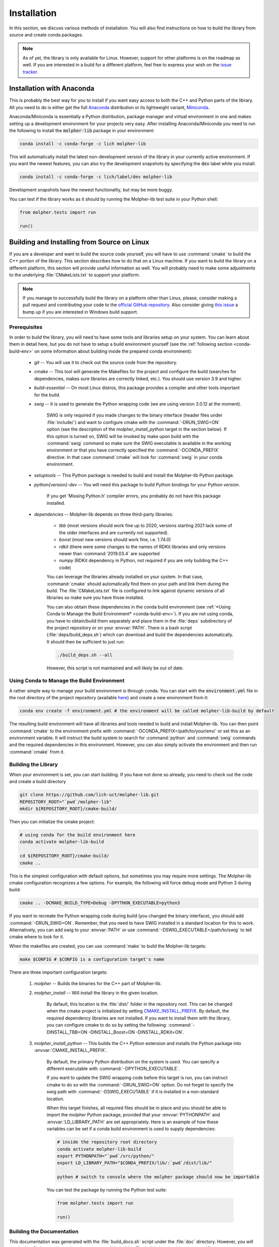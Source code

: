 Installation
============

In this section, we discuss various methods of installation. You will also find instructions on how to build the library
from source and create conda packages.

..  note:: As of yet, the library is only available for Linux. However, support for other platforms is
        on the roadmap as well.
        If you are interested in a build for a different platform, feel free to express your
        wish on the `issue tracker <https://github.com/lich-uct/molpher-lib/issues>`_.

Installation with Anaconda
--------------------------

This is probably the best way for you to install if you want easy access to both the C++ and Python parts of the library.
All you need to do is either get the full `Anaconda <https://www.continuum.io/downloads>`_ distribution
or its lightweight variant, `Miniconda <http://conda.pydata.org/miniconda.html>`_.

Anaconda/Miniconda is essentially a Python distribution, package manager and virtual environment in one and makes setting up
a development environment for your projects very easy.
After installing Anaconda/Miniconda you need to run the following
to install the :code:`molpher-lib` package in your environment:

..  code-block:: bash

    conda install -c conda-forge -c lich molpher-lib

This will automatically install the latest non-development version of the library
in your currently active environment.
If you want the newest features, you can also try the development snapshots
by specifying the :code:`dev` label while you install:

..  code-block:: bash

    conda install -c conda-forge -c lich/label/dev molpher-lib

Development snapshots have the newest functionality, but may be more buggy.

You can test if the library works as it should by running the Molpher-lib test suite in your Python shell:

..  code-block:: python

    from molpher.tests import run

    run()

Building and Installing from Source on Linux
--------------------------------------------

If you are a developer and want to build the source code yourself,
you will have to use :command:`cmake` to build the C++ portion of the library. This section
describes how to do that on a Linux machine. If you want to build the library on
a different platform, this section will provide useful information as well.
You will probably need to make some adjustments to the underlying :file:`CMakeLists.txt` to support your platform.

..  note:: If you manage to successfully build the library on a platform other than Linux,
        please, consider making a pull request and contributing your code to the `official GitHub
        repository <https://github.com/lich-uct/molpher-lib.git>`_. Also consider giving `this issue <https://github.com/lich-uct/molpher-lib/issues/7>`_
        a bump up if you are interested in Windows build support.

Prerequisites
~~~~~~~~~~~~~

In order to build the library, you will need to have some tools and libraries setup on your system.
You can learn about them in detail here, but you do not have to setup a build environment yourself (see the
:ref:`following section <conda-build-env>` on some information about building inside the prepared conda environment):

    - *git* -- You will use it to check out the source code from the repository.
    - *cmake* -- This tool will generate the Makefiles for the project and configure the build (searches for dependencies, makes sure libraries are correctly linked, etc.). You should use version 3.9 and higher.
    - *build-essential* -- On most Linux distros, this package provides a compiler and other tools important for the build.
    - *swig* -- It is used to generate the Python wrapping code (we are using version 3.0.12 at the moment).

        SWIG is only required if you made changes to the binary interface (header files under :file:`include/`) and want to configure cmake
        with the :command:`-DRUN_SWIG=ON` option (see the description of the *molpher_install_python* target in the section below).
        If this option is turned on, SWIG will be invoked by make upon build with the :command:`swig`
        command so make sure the SWIG executable is available in the working environment or that you have
        correctly specified the :command:`-DCONDA_PREFIX` directive. In that case :command:`cmake` will look
        for :command:`swig` in your conda environment.

    - *setuptools* -- This Python package is needed to build and install the Molpher-lib Python package.
    - *python{version}-dev* -- You will need this package to build Python bindings for your Python *version*.

        If you get 'Missing Python.h' compiler errors, you probably do not have this package installed.

    - *dependencies* -- Molpher-lib depends on three third-party libraries:

        - *tbb* (most versions should work fine up to 2020, versions starting 2021 lack some of the older interfaces and are currently not supported).
        - *boost* (most new versions should work fine, i.e. 1.74.0)
        - *rdkit* (there were some changes to the names of RDKit libraries and only versions newer than :command:`2019.03.4` are supported
        - *numpy* (RDKit dependency in Python, not required if you are only building the C++ code)

        You can leverage the libraries already installed on your system. In that case, :command:`cmake` should automatically find them
        on your path and link them during the build. The :file:`CMakeLists.txt` file is configured to link against dynamic versions of
        all libraries so make sure you have those installed.

        You can also obtain these dependencies in the conda build environment (see :ref:`*Using Conda to
        Manage the Build Environment* <conda-build-env>`). If you are not using conda, you
        have to obtain/build them separately and place them in the :file:`deps` subdirectory of
        the project repository or on your :envvar:`PATH`. There is a bash script (:file:`deps/build_deps.sh`)
        which can download and build the dependencies automatically. It should then be sufficient to just run:

        ..  code-block:: bash

            ./build_deps.sh --all

        However, this script is not maintained and will likely be out of date.

.. _conda-build-env:

Using Conda to Manage the Build Environment
~~~~~~~~~~~~~~~~~~~~~~~~~~~~~~~~~~~~~~~~~~~

A rather simple way to manage your build environment is through conda. You can start with the
:code:`environment.yml` file in the root directory of the project repository
(available `here <https://github.com/lich-uct/molpher-lib/blob/master/environment.yml>`_) and create a new
environment from it:

..  code-block:: bash

    conda env create -f environment.yml # the environment will be called molpher-lib-build by default

The resulting build environment will have all libraries and tools needed to build and install Molpher-lib.
You can then point :command:`cmake` to
the environment prefix with :command:`-DCONDA_PREFIX=/path/to/your/env/` or
set this as an environment variable. It will instruct the build system to search
for :command:`python` and :command:`swig` commands and the required dependencies in this environment. However,
you can also simply activate the environment and then run  :command:`cmake` from it.

Building the Library
~~~~~~~~~~~~~~~~~~~~

When your environment is set, you can start building. If you have not done so already, you need to
check out the code and create a build directory

..  code-block:: bash

    git clone https://github.com/lich-uct/molpher-lib.git
    REPOSITORY_ROOT="`pwd`/molpher-lib"
    mkdir ${REPOSITORY_ROOT}/cmake-build/

Then you can initialize the cmake project:

..  code-block:: bash

    # using conda for the build environment here
    conda activate molpher-lib-build

    cd ${REPOSITORY_ROOT}/cmake-build/
    cmake ..

This is the simplest configuration with default options, but sometimes you may
require more settings. The Molpher-lib cmake configuration recognizes a few options.
For example, the following will force debug mode and Python 3 during build:

..  code-block:: bash

    cmake .. -DCMAKE_BUILD_TYPE=Debug -DPYTHON_EXECUTABLE=python3

If you want to recreate the Python wrapping code during build (you changed the binary interface), you should
add :command:`-DRUN_SWIG=ON`. Remember, that you need to have SWIG installed in a standard
location for this to work. Alternatively, you can add swig to your :envvar:`PATH` or use
:command:`-DSWIG_EXECUTABLE=/path/to/swig` to tell cmake where to look for it.

When the makefiles are created, you can use :command:`make` to build the Molpher-lib targets:

..  code-block:: bash

    make $CONFIG # $CONFIG is a configuration target's name

There are three important configuration targets:

    1. *molpher* -- Builds the binaries for the C++ part of Molpher-lib.

    2. *molpher_install* -- Will install the library in the given location.

        By default, this location is the :file:`dist/` folder in the repository root.
        This can be changed when the cmake project is initialized by setting
        `CMAKE_INSTALL_PREFIX <https://cmake.org/cmake/help/v3.9/variable/CMAKE_INSTALL_PREFIX.html>`_.
        By default, the required dependency libraries are not installed. If you want to install them with the library,
        you can configure cmake to do so by setting the following: :command:`-DINSTALL_TBB=ON -DINSTALL_Boost=ON -DINSTALL_RDKit=ON`.

    3. *molpher_install_python* -- This builds the C++ Python extension and installs the Python package into :envvar:`CMAKE_INSTALL_PREFIX`.

        By default, the primary Python distribution on the system is used. You can specify a different executable
        with :command:`-DPYTHON_EXECUTABLE`.

        If you want to update the SWIG wrapping code before this target is run, you can instruct cmake to do so with
        the :command:`-DRUN_SWIG=ON` option. Do not forget to specify the swig path with :command:`-DSWIG_EXECUTABLE` if it is installed in a non-standard location.

        When this target finishes, all required files should be in place and you should be able to
        import the *molpher* Python package, provided that your :envvar:`PYTHONPATH` and :envvar:`LD_LIBRARY_PATH` are set
        appropriately. Here is an example of how these variables can be set if a conda build environment is used to supply dependencies:

        ..  code-block:: bash

            # inside the repository root directory
            conda activate molpher-lib-build
            export PYTHONPATH="`pwd`/src/python/"
            export LD_LIBRARY_PATH="$CONDA_PREFIX/lib/:`pwd`/dist/lib/"

            python # switch to console where the molpher package should now be importable

        You can test the package by running the Python test suite:

        ..  code-block:: python

            from molpher.tests import run

            run()

Building the Documentation
~~~~~~~~~~~~~~~~~~~~~~~~~~

This documentation was generated with the :file:`build_docs.sh`
script under the :file:`doc` directory. However, you will need a few Python packages
in order to successfully build it. The build :download:`environment file <../../../environment.yml>`
defines these requirements as well. You can install this environment like so:

..  code-block:: bash

    conda env create -f environment.yml

The resulting environment will be called *molpher-lib-build*. Activate it as follows:

..  code-block:: bash

    conda activate molpher-lib-build

If you already built the *molpher_install_python* target, you can compile the documentation:

..  code-block:: bash

    cd doc
    ./build_docs.sh

To update the GitHub pages, it is possible to
run the :file:`build_docs.sh` script with the ```--upload``` option:

..  code-block:: bash

    build_docs.sh --upload

..  note:: You will need write access to the repository to be able to do this.

Building Conda Packages
~~~~~~~~~~~~~~~~~~~~~~~

If you want to package the build as a conda package, you can use a
python script located in the :file:`conda` subdirectory of the repository root:

..  code-block:: bash

    python build.py

..  attention:: You will need `conda-build <https://github.com/conda/conda-build>`_ and the  *jinja2* Python library to do that.
    These are both part of the *molpher-lib-build* conda environment we introduced before. It is enough to just do :code:`conda activate molpher-lib-build`.

The built packages will be located in the root of the repository in the :file:`./conda-build/conda` repository
created during build. From there, the packages can be directly installed or uploaded to Anaconda Cloud.
